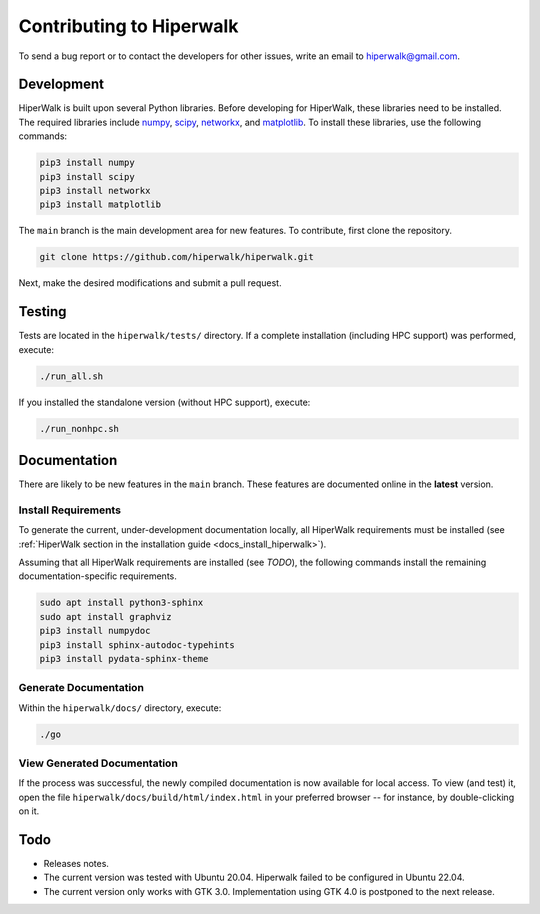 .. _docs_development:

=========================
Contributing to Hiperwalk
=========================

To send a bug report or to contact the developers for other issues, write an email to hiperwalk@gmail.com.

Development
===========

HiperWalk is built upon several Python libraries. 
Before developing for HiperWalk, these libraries need to be installed. 
The required libraries include
`numpy <https://numpy.org/>`_,
`scipy <https://scipy.org/>`_,
`networkx <https://networkx.org/>`_, and
`matplotlib <https://matplotlib.org/>`_.
To install these libraries, use the following commands:

.. code-block:: shell

   pip3 install numpy
   pip3 install scipy
   pip3 install networkx
   pip3 install matplotlib

The ``main`` branch is the main development area for new features. 
To contribute, first clone the repository.

.. code-block:: shell

    git clone https://github.com/hiperwalk/hiperwalk.git

Next, make the desired modifications and submit a pull request.

Testing
=======

Tests are located in the ``hiperwalk/tests/`` directory.
If a complete installation (including HPC support) was performed, 
execute:

.. code-block:: shell

    ./run_all.sh

If you installed the standalone version (without HPC support), 
execute:

.. code-block:: shell

    ./run_nonhpc.sh

Documentation
=============

There are likely to be new features in the ``main`` branch. 
These features are documented online in the  **latest** version.

Install Requirements
--------------------

To generate the current, under-development documentation locally, 
all HiperWalk requirements must be installed
(see :ref:`HiperWalk section in the installation guide
<docs_install_hiperwalk>`).

Assuming that all HiperWalk requirements are installed (see *TODO*), 
the following commands install the remaining documentation-specific requirements.

.. code-block:: shell

   sudo apt install python3-sphinx
   sudo apt install graphviz
   pip3 install numpydoc
   pip3 install sphinx-autodoc-typehints
   pip3 install pydata-sphinx-theme

Generate Documentation
----------------------

Within the ``hiperwalk/docs/`` directory, execute:


.. code-block:: shell

   ./go

View Generated Documentation
----------------------------

If the process was successful, the newly compiled documentation 
is now available for local access. To view (and test) it, open the 
file  ``hiperwalk/docs/build/html/index.html``
in your preferred browser -- for instance, by double-clicking on it.

Todo
====
* Releases notes.
* The current version was tested with Ubuntu 20.04.
  Hiperwalk failed to be configured in Ubuntu 22.04.
* The current version only works with GTK 3.0.
  Implementation using GTK 4.0 is postponed to the next release.
